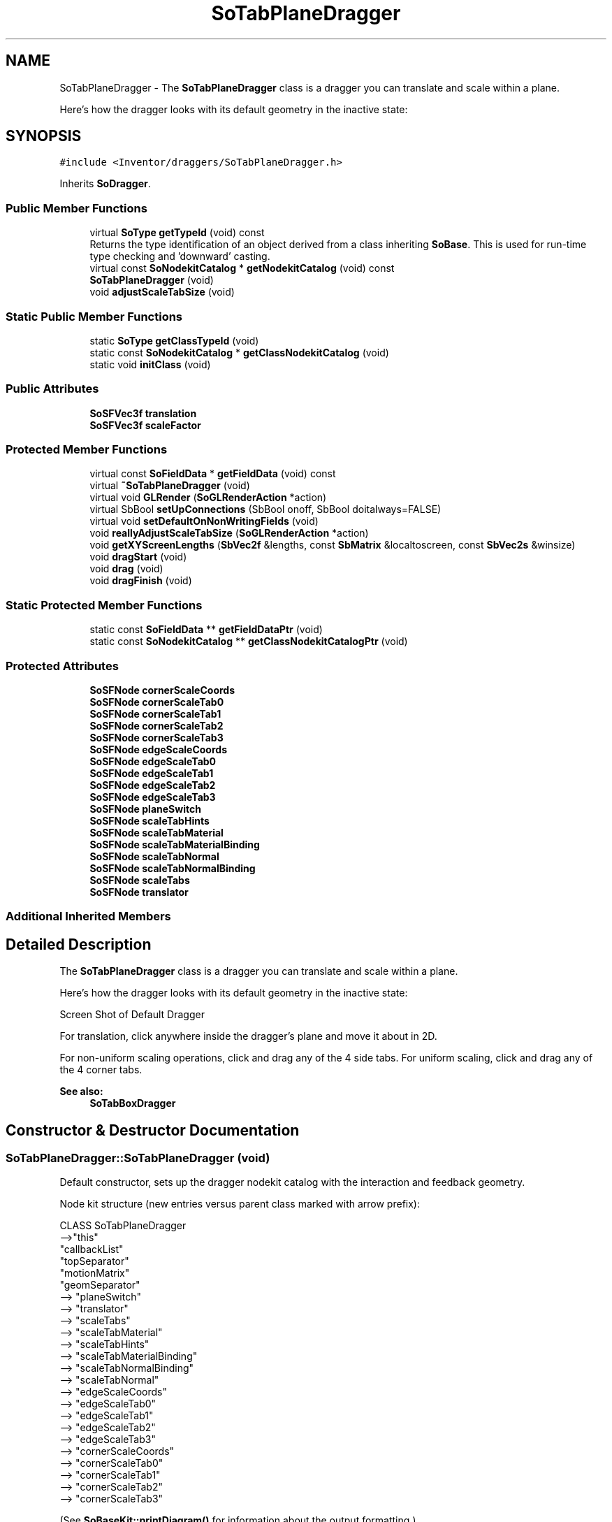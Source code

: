 .TH "SoTabPlaneDragger" 3 "Sun May 28 2017" "Version 4.0.0a" "Coin" \" -*- nroff -*-
.ad l
.nh
.SH NAME
SoTabPlaneDragger \- The \fBSoTabPlaneDragger\fP class is a dragger you can translate and scale within a plane\&.
.PP
Here's how the dragger looks with its default geometry in the inactive state:  

.SH SYNOPSIS
.br
.PP
.PP
\fC#include <Inventor/draggers/SoTabPlaneDragger\&.h>\fP
.PP
Inherits \fBSoDragger\fP\&.
.SS "Public Member Functions"

.in +1c
.ti -1c
.RI "virtual \fBSoType\fP \fBgetTypeId\fP (void) const"
.br
.RI "Returns the type identification of an object derived from a class inheriting \fBSoBase\fP\&. This is used for run-time type checking and 'downward' casting\&. "
.ti -1c
.RI "virtual const \fBSoNodekitCatalog\fP * \fBgetNodekitCatalog\fP (void) const"
.br
.ti -1c
.RI "\fBSoTabPlaneDragger\fP (void)"
.br
.ti -1c
.RI "void \fBadjustScaleTabSize\fP (void)"
.br
.in -1c
.SS "Static Public Member Functions"

.in +1c
.ti -1c
.RI "static \fBSoType\fP \fBgetClassTypeId\fP (void)"
.br
.ti -1c
.RI "static const \fBSoNodekitCatalog\fP * \fBgetClassNodekitCatalog\fP (void)"
.br
.ti -1c
.RI "static void \fBinitClass\fP (void)"
.br
.in -1c
.SS "Public Attributes"

.in +1c
.ti -1c
.RI "\fBSoSFVec3f\fP \fBtranslation\fP"
.br
.ti -1c
.RI "\fBSoSFVec3f\fP \fBscaleFactor\fP"
.br
.in -1c
.SS "Protected Member Functions"

.in +1c
.ti -1c
.RI "virtual const \fBSoFieldData\fP * \fBgetFieldData\fP (void) const"
.br
.ti -1c
.RI "virtual \fB~SoTabPlaneDragger\fP (void)"
.br
.ti -1c
.RI "virtual void \fBGLRender\fP (\fBSoGLRenderAction\fP *action)"
.br
.ti -1c
.RI "virtual SbBool \fBsetUpConnections\fP (SbBool onoff, SbBool doitalways=FALSE)"
.br
.ti -1c
.RI "virtual void \fBsetDefaultOnNonWritingFields\fP (void)"
.br
.ti -1c
.RI "void \fBreallyAdjustScaleTabSize\fP (\fBSoGLRenderAction\fP *action)"
.br
.ti -1c
.RI "void \fBgetXYScreenLengths\fP (\fBSbVec2f\fP &lengths, const \fBSbMatrix\fP &localtoscreen, const \fBSbVec2s\fP &winsize)"
.br
.ti -1c
.RI "void \fBdragStart\fP (void)"
.br
.ti -1c
.RI "void \fBdrag\fP (void)"
.br
.ti -1c
.RI "void \fBdragFinish\fP (void)"
.br
.in -1c
.SS "Static Protected Member Functions"

.in +1c
.ti -1c
.RI "static const \fBSoFieldData\fP ** \fBgetFieldDataPtr\fP (void)"
.br
.ti -1c
.RI "static const \fBSoNodekitCatalog\fP ** \fBgetClassNodekitCatalogPtr\fP (void)"
.br
.in -1c
.SS "Protected Attributes"

.in +1c
.ti -1c
.RI "\fBSoSFNode\fP \fBcornerScaleCoords\fP"
.br
.ti -1c
.RI "\fBSoSFNode\fP \fBcornerScaleTab0\fP"
.br
.ti -1c
.RI "\fBSoSFNode\fP \fBcornerScaleTab1\fP"
.br
.ti -1c
.RI "\fBSoSFNode\fP \fBcornerScaleTab2\fP"
.br
.ti -1c
.RI "\fBSoSFNode\fP \fBcornerScaleTab3\fP"
.br
.ti -1c
.RI "\fBSoSFNode\fP \fBedgeScaleCoords\fP"
.br
.ti -1c
.RI "\fBSoSFNode\fP \fBedgeScaleTab0\fP"
.br
.ti -1c
.RI "\fBSoSFNode\fP \fBedgeScaleTab1\fP"
.br
.ti -1c
.RI "\fBSoSFNode\fP \fBedgeScaleTab2\fP"
.br
.ti -1c
.RI "\fBSoSFNode\fP \fBedgeScaleTab3\fP"
.br
.ti -1c
.RI "\fBSoSFNode\fP \fBplaneSwitch\fP"
.br
.ti -1c
.RI "\fBSoSFNode\fP \fBscaleTabHints\fP"
.br
.ti -1c
.RI "\fBSoSFNode\fP \fBscaleTabMaterial\fP"
.br
.ti -1c
.RI "\fBSoSFNode\fP \fBscaleTabMaterialBinding\fP"
.br
.ti -1c
.RI "\fBSoSFNode\fP \fBscaleTabNormal\fP"
.br
.ti -1c
.RI "\fBSoSFNode\fP \fBscaleTabNormalBinding\fP"
.br
.ti -1c
.RI "\fBSoSFNode\fP \fBscaleTabs\fP"
.br
.ti -1c
.RI "\fBSoSFNode\fP \fBtranslator\fP"
.br
.in -1c
.SS "Additional Inherited Members"
.SH "Detailed Description"
.PP 
The \fBSoTabPlaneDragger\fP class is a dragger you can translate and scale within a plane\&.
.PP
Here's how the dragger looks with its default geometry in the inactive state: 

 Screen Shot of Default Dragger
.PP
For translation, click anywhere inside the dragger's plane and move it about in 2D\&.
.PP
For non-uniform scaling operations, click and drag any of the 4 side tabs\&. For uniform scaling, click and drag any of the 4 corner tabs\&.
.PP
\fBSee also:\fP
.RS 4
\fBSoTabBoxDragger\fP 
.RE
.PP

.SH "Constructor & Destructor Documentation"
.PP 
.SS "SoTabPlaneDragger::SoTabPlaneDragger (void)"
Default constructor, sets up the dragger nodekit catalog with the interaction and feedback geometry\&.
.PP
Node kit structure (new entries versus parent class marked with arrow prefix):
.PP
.PP
.nf
CLASS SoTabPlaneDragger
-->"this"
      "callbackList"
      "topSeparator"
         "motionMatrix"
         "geomSeparator"
-->         "planeSwitch"
-->            "translator"
-->            "scaleTabs"
-->               "scaleTabMaterial"
-->               "scaleTabHints"
-->               "scaleTabMaterialBinding"
-->               "scaleTabNormalBinding"
-->               "scaleTabNormal"
-->               "edgeScaleCoords"
-->               "edgeScaleTab0"
-->               "edgeScaleTab1"
-->               "edgeScaleTab2"
-->               "edgeScaleTab3"
-->               "cornerScaleCoords"
-->               "cornerScaleTab0"
-->               "cornerScaleTab1"
-->               "cornerScaleTab2"
-->               "cornerScaleTab3"
.fi
.PP
.PP
(See \fBSoBaseKit::printDiagram()\fP for information about the output formatting\&.)
.PP
Detailed information on catalog parts:
.PP
.PP
.nf
CLASS SoTabPlaneDragger
PVT   "this",  SoTabPlaneDragger  ---
      "callbackList",  SoNodeKitListPart [ SoCallback, SoEventCallback ]
PVT   "topSeparator",  SoSeparator  ---
PVT   "motionMatrix",  SoMatrixTransform  ---
PVT   "geomSeparator",  SoSeparator  ---
PVT   "planeSwitch",  SoSwitch  ---
      "translator",  SoSeparator  ---
PVT   "scaleTabs",  SoSeparator  ---
      "scaleTabMaterial",  SoMaterial  ---
      "scaleTabHints",  SoShapeHints  ---
PVT   "scaleTabMaterialBinding",  SoMaterialBinding  ---
PVT   "scaleTabNormalBinding",  SoNormalBinding  ---
PVT   "scaleTabNormal",  SoNormal  ---
PVT   "edgeScaleCoords",  SoCoordinate3  ---
PVT   "edgeScaleTab0",  SoIndexedFaceSet  ---
PVT   "edgeScaleTab1",  SoIndexedFaceSet  ---
PVT   "edgeScaleTab2",  SoIndexedFaceSet  ---
PVT   "edgeScaleTab3",  SoIndexedFaceSet  ---
PVT   "cornerScaleCoords",  SoCoordinate3  ---
PVT   "cornerScaleTab0",  SoIndexedFaceSet  ---
PVT   "cornerScaleTab1",  SoIndexedFaceSet  ---
PVT   "cornerScaleTab2",  SoIndexedFaceSet  ---
PVT   "cornerScaleTab3",  SoIndexedFaceSet  ---
.fi
.PP
.PP
(See \fBSoBaseKit::printTable()\fP for information about the output formatting\&.) 
.SS "SoTabPlaneDragger::~SoTabPlaneDragger (void)\fC [protected]\fP, \fC [virtual]\fP"
Protected destructor\&.
.PP
(Dragger classes are derived from \fBSoBase\fP, so they are reference counted and automatically destroyed when their reference count goes to 0\&.) 
.SH "Member Function Documentation"
.PP 
.SS "\fBSoType\fP SoTabPlaneDragger::getTypeId (void) const\fC [virtual]\fP"

.PP
Returns the type identification of an object derived from a class inheriting \fBSoBase\fP\&. This is used for run-time type checking and 'downward' casting\&. Usage example:
.PP
.PP
.nf
void foo(SoNode * node)
{
  if (node->getTypeId() == SoFile::getClassTypeId()) {
    SoFile * filenode = (SoFile *)node;  // safe downward cast, knows the type
  }
}
.fi
.PP
.PP
For application programmers wanting to extend the library with new nodes, engines, nodekits, draggers or others: this method needs to be overridden in \fIall\fP subclasses\&. This is typically done as part of setting up the full type system for extension classes, which is usually accomplished by using the pre-defined macros available through for instance \fBInventor/nodes/SoSubNode\&.h\fP (SO_NODE_INIT_CLASS and SO_NODE_CONSTRUCTOR for node classes), \fBInventor/engines/SoSubEngine\&.h\fP (for engine classes) and so on\&.
.PP
For more information on writing Coin extensions, see the class documentation of the toplevel superclasses for the various class groups\&. 
.PP
Reimplemented from \fBSoDragger\fP\&.
.SS "const \fBSoFieldData\fP * SoTabPlaneDragger::getFieldData (void) const\fC [protected]\fP, \fC [virtual]\fP"
Returns a pointer to the class-wide field data storage object for this instance\&. If no fields are present, returns \fCNULL\fP\&. 
.PP
Reimplemented from \fBSoDragger\fP\&.
.SS "const \fBSoNodekitCatalog\fP * SoTabPlaneDragger::getNodekitCatalog (void) const\fC [virtual]\fP"
Returns the nodekit catalog which defines the layout of this class' kit\&. 
.PP
Reimplemented from \fBSoDragger\fP\&.
.SS "void SoTabPlaneDragger::adjustScaleTabSize (void)"
Signals the dragger to recalculate the size of its tabs\&. This method is not doing anything useful in Coin, since the tab sizes are recalculated every time the dragger is rendered, even though this method has not been called\&. 
.SS "void SoTabPlaneDragger::GLRender (\fBSoGLRenderAction\fP * action)\fC [protected]\fP, \fC [virtual]\fP"
Action method for the \fBSoGLRenderAction\fP\&.
.PP
This is called during rendering traversals\&. Nodes influencing the rendering state in any way or who wants to throw geometry primitives at OpenGL overrides this method\&. 
.PP
Reimplemented from \fBSoDragger\fP\&.
.SS "SbBool SoTabPlaneDragger::setUpConnections (SbBool onoff, SbBool doitalways = \fCFALSE\fP)\fC [protected]\fP, \fC [virtual]\fP"
Sets up all internal connections for instances of this class\&.
.PP
(This method will usually not be of interest to the application programmer, unless you want to extend the library with new custom nodekits or dragger classes\&. If so, see the \fBSoBaseKit\fP class documentation\&.) 
.PP
Reimplemented from \fBSoInteractionKit\fP\&.
.SS "void SoTabPlaneDragger::setDefaultOnNonWritingFields (void)\fC [protected]\fP, \fC [virtual]\fP"
(Be aware that this method is unlikely to be of interest to the application programmer who does not want to extend the library with new custom nodekits or draggers\&. If you indeed \fIare\fP writing extensions, see the information in the \fBSoBaseKit\fP class documentation\&.)
.PP
This is a virtual method, and the code in it should call \fBSoField::setDefault()\fP with argument \fCTRUE\fP on part fields that should not be written upon scenegraph export operations\&.
.PP
This is typically done when:
.PP
.PD 0
.IP "1." 4
field value is \fCNULL\fP and part is \fCNULL\fP by default 
.PP

.IP "2." 4
it is a leaf \fBSoGroup\fP or \fBSoSeparator\fP node with no children 
.PP

.IP "3." 4
it is a leaf listpart with no children and an \fBSoGroup\fP or \fBSoSeparator\fP container 
.PP

.IP "4." 4
it is a non-leaf part and it's of \fBSoGroup\fP type and all fields are at their default values 
.PP

.PP
.PP
Subclasses should usually override this to do additional settings for new member fields\&. From the subclass, do remember to call 'upwards' to your superclass' \fBsetDefaultOnNonWritingFields()\fP method\&. 
.PP
Reimplemented from \fBSoDragger\fP\&.
.SS "void SoTabPlaneDragger::reallyAdjustScaleTabSize (\fBSoGLRenderAction\fP * action)\fC [protected]\fP"
Recalculates the size of the tabs, based on the current view volume, the current viewport, the current model matrix and the current scale factor\&. If \fIaction\fP == \fINULL\fP, a default size will be used\&. 
.SS "void SoTabPlaneDragger::getXYScreenLengths (\fBSbVec2f\fP & lengths, const \fBSbMatrix\fP & localtoscreen, const \fBSbVec2s\fP & winsize)\fC [protected]\fP"
Not implemented\&. 
.SS "void SoTabPlaneDragger::dragStart (void)\fC [protected]\fP"
\fIThis API member is considered internal to the library, as it is not likely to be of interest to the application programmer\&.\fP Called when dragger is selected (picked) by the user\&. 
.SS "void SoTabPlaneDragger::drag (void)\fC [protected]\fP"
\fIThis API member is considered internal to the library, as it is not likely to be of interest to the application programmer\&.\fP Called when user drags the mouse after picking the dragger\&. 
.SS "void SoTabPlaneDragger::dragFinish (void)\fC [protected]\fP"
\fIThis API member is considered internal to the library, as it is not likely to be of interest to the application programmer\&.\fP Called when mouse button is released after picking and interacting with the dragger\&. 
.SH "Member Data Documentation"
.PP 
.SS "\fBSoSFVec3f\fP SoTabPlaneDragger::translation"
Continuously updated to contain the current translation from the dragger's local origo position\&. 
.SS "\fBSoSFVec3f\fP SoTabPlaneDragger::scaleFactor"
Continuously updated to contain the current vector of scaling along the X, Y and Z axes\&. The Z component will always be 1\&.0\&. 

.SH "Author"
.PP 
Generated automatically by Doxygen for Coin from the source code\&.
